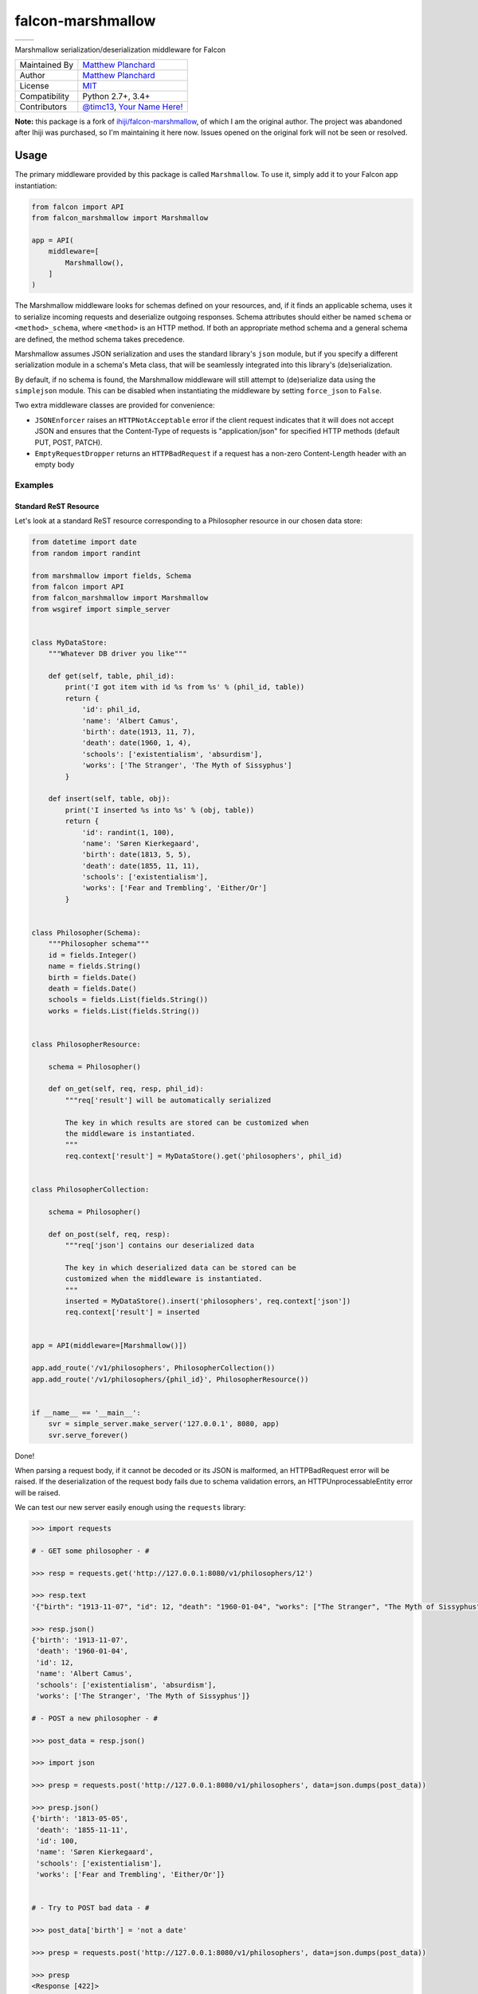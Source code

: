 falcon-marshmallow
==================

======================================================================================   ======================================================================================
.. image:: https://gitlab.com/mplanchard/falcon-marshmallow/badges/master/pipeline.svg   .. image:: https://gitlab.com/mplanchard/falcon-marshmallow/badges/master/coverage.svg
======================================================================================   ======================================================================================

Marshmallow serialization/deserialization middleware for Falcon

=============   ==================================================
Maintained By   `Matthew Planchard`_
Author          `Matthew Planchard`_
License         `MIT`_
Compatibility   Python 2.7+, 3.4+
Contributors    `@timc13`_, `Your Name Here!`_
=============   ==================================================

**Note:** this package is a fork of `ihiji/falcon-marshmallow`_, of which I am the original
author. The project was abandoned after Ihiji was purchased, so I'm maintaining it here
now. Issues opened on the original fork will not be seen or resolved.

.. _Matthew Planchard: https://github.com/mplanchard
.. _MIT: https://github.com/mplanchard/falcon-marshmallow/blob/master/LICENSE
.. _Your Name Here!: Contributing_
.. _@timc13: https://github.com/timc13
.. _ihiji/falcon-marshmallow: https://github.com/ihiji/falcon-marshmallow

Usage
-----

The primary middleware provided by this package is called ``Marshmallow``. To
use it, simply add it to your Falcon app instantiation:

.. code:: python 

    from falcon import API
    from falcon_marshmallow import Marshmallow

    app = API(
        middleware=[
            Marshmallow(),
        ]
    )

The Marshmallow middleware looks for schemas defined on your resources, and,
if it finds an applicable schema, uses it to serialize incoming requests
and deserialize outgoing responses. Schema attributes should either be
named ``schema`` or ``<method>_schema``, where ``<method>`` is an HTTP method. If
both an appropriate method schema and a general schema are defined, the
method schema takes precedence.

Marshmallow assumes JSON serialization and uses the standard library's
``json`` module, but if you specify a different serialization module in a
schema's Meta class, that will be seamlessly integrated into this library's
(de)serialization.

By default, if no schema is found, the Marshmallow middleware will still
attempt to (de)serialize data using the ``simplejson`` module. This can be
disabled when instantiating the middleware by setting ``force_json`` to
``False``.

Two extra middleware classes are provided for convenience:

* ``JSONEnforcer`` raises an ``HTTPNotAcceptable`` error if the client request
  indicates that it will does not accept JSON and ensures that the Content-Type
  of requests is "application/json" for specified HTTP methods (default PUT,
  POST, PATCH).
* ``EmptyRequestDropper`` returns an ``HTTPBadRequest`` if a request has
  a non-zero Content-Length header with an empty body


Examples
++++++++


Standard ReST Resource
~~~~~~~~~~~~~~~~~~~~~~

Let's look at a standard ReST resource corresponding to a Philosopher
resource in our chosen data store:

.. code:: python

    from datetime import date
    from random import randint

    from marshmallow import fields, Schema
    from falcon import API
    from falcon_marshmallow import Marshmallow
    from wsgiref import simple_server


    class MyDataStore:
        """Whatever DB driver you like"""

        def get(self, table, phil_id):
            print('I got item with id %s from %s' % (phil_id, table))
            return {
                'id': phil_id,
                'name': 'Albert Camus',
                'birth': date(1913, 11, 7),
                'death': date(1960, 1, 4),
                'schools': ['existentialism', 'absurdism'],
                'works': ['The Stranger', 'The Myth of Sissyphus']
            }

        def insert(self, table, obj):
            print('I inserted %s into %s' % (obj, table))
            return {
                'id': randint(1, 100),
                'name': 'Søren Kierkegaard',
                'birth': date(1813, 5, 5),
                'death': date(1855, 11, 11),
                'schools': ['existentialism'],
                'works': ['Fear and Trembling', 'Either/Or']
            }


    class Philosopher(Schema):
        """Philosopher schema"""
        id = fields.Integer()
        name = fields.String()
        birth = fields.Date()
        death = fields.Date()
        schools = fields.List(fields.String())
        works = fields.List(fields.String())


    class PhilosopherResource:

        schema = Philosopher()

        def on_get(self, req, resp, phil_id):
            """req['result'] will be automatically serialized

            The key in which results are stored can be customized when
            the middleware is instantiated.
            """
            req.context['result'] = MyDataStore().get('philosophers', phil_id)


    class PhilosopherCollection:

        schema = Philosopher()

        def on_post(self, req, resp):
            """req['json'] contains our deserialized data

            The key in which deserialized data can be stored can be
            customized when the middleware is instantiated.
            """
            inserted = MyDataStore().insert('philosophers', req.context['json'])
            req.context['result'] = inserted


    app = API(middleware=[Marshmallow()])

    app.add_route('/v1/philosophers', PhilosopherCollection())
    app.add_route('/v1/philosophers/{phil_id}', PhilosopherResource())


    if __name__ == '__main__':
        svr = simple_server.make_server('127.0.0.1', 8080, app)
        svr.serve_forever()

Done!

When parsing a request body, if it cannot be decoded or its JSON
is malformed, an HTTPBadRequest error will be raised. If the
deserialization of the request body fails due to schema validation errors,
an HTTPUnprocessableEntity error will be raised.

We can test our new server easily enough using the ``requests`` library:

.. code:: python

    >>> import requests

    # - GET some philosopher - #

    >>> resp = requests.get('http://127.0.0.1:8080/v1/philosophers/12')

    >>> resp.text
    '{"birth": "1913-11-07", "id": 12, "death": "1960-01-04", "works": ["The Stranger", "The Myth of Sissyphus"], "schools": ["existentialism", "absurdism"], "name": "Albert Camus"}'

    >>> resp.json()
    {'birth': '1913-11-07',
     'death': '1960-01-04',
     'id': 12,
     'name': 'Albert Camus',
     'schools': ['existentialism', 'absurdism'],
     'works': ['The Stranger', 'The Myth of Sissyphus']}

    # - POST a new philosopher - #

    >>> post_data = resp.json()

    >>> import json

    >>> presp = requests.post('http://127.0.0.1:8080/v1/philosophers', data=json.dumps(post_data))

    >>> presp.json()
    {'birth': '1813-05-05',
     'death': '1855-11-11',
     'id': 100,
     'name': 'Søren Kierkegaard',
     'schools': ['existentialism'],
     'works': ['Fear and Trembling', 'Either/Or']}


    # - Try to POST bad data - #

    >>> post_data['birth'] = 'not a date'

    >>> presp = requests.post('http://127.0.0.1:8080/v1/philosophers', data=json.dumps(post_data))

    >>> presp
    <Response [422]>

    >>> presp.json()
    {'description': '{"birth": ["Not a valid date."]}',
     'title': '422 Unprocessable Entity'}

Customization
+++++++++++++

Customization is effected by keyword arguments to the middleware constructor.
The constructor takes the following arguments:

* ``req_key`` (default ``json``) - the key on the request's ``context``
  dict on which to store parsed request data
* ``resp_key`` (default ``result``) - the key on the request's ``context``
  dict in which data to be serialized for a response should be stored
* ``force_json`` (default ``True``) - attempt to (de)serialize request
  and response bodies to/from JSON even if no schema is defined for a resource
* ``json_module`` (default ``simplejson``) - the module to use for
  (de)serialization; must implement the public interface of the ``json``
  standard library module
  

A Note on Python 2
++++++++++++++++++

Python 2 will be at its End of Life (EoL) `at the end of 2019 <https://pythonclock.org/>`_.
This package is relatively simple, though, and Python 2 compatibility is 
therefore not a huge burden to maintain. As such, we will continue to
maintain Python 2 compatibility after its EoL, until and unless we decide
that maintaining Python 2 compatibility puts our users at risk due to
potential security vulnerabilities, we feel that the burden of maintaining
Python 2 compatibility has become too high for our maintainers, or we determine 
that we can provide a significant increase in value by dropping Python 2support.

In any of those cases, we will try to clearly communicate the change with a major
version bump.

Contributing
------------

Contributions are welcome. Please feel free to raise Issues, submit PRs,
fix documentation typos, etc. If opening a PR, please be sure to run
tests, and ensure that your additions are compatible with Python 2.7, 3.4,
and above.

Ideally, PRs should have tests, but feel free to open a PR with or without
them. The maintainers will either suggest some tests for you to add, or,
if you are not able to add tests yourself, we may open a PR against your
branch with some added tests before merging.

Development requires that you have Python 3 available on your path.

Development
+++++++++++

To set up a local virtual environment with all required packages installed,
run::

  make setup

If you are using VSCode, the `.vscode/settings.json` file included in this
project should now be automatically configured to autoformat on save and
to perform all of the lint checks that are required for this package.

Linting
+++++++

The linting checks that run in CI can be manually run locally with::

  make lint

Note that this will automatically create a local virtual environment for
you if `make setup` has not yet been run.

Testing
+++++++

To run tests against Python 2.7 and 3.4 forward, you can just run::

  make test

Note that this will automatically create a local virtual environment for
you if `make setup` has not yet been run.

Testing against all environments of course requires that you have the
requisite Python executables available on your `PATH`. If you don't, you
will get "interpreter not found" errors for the missing python versions.

To run against a particular version of Python, use, for example::

  TESTENV=py37 make test-env

Where `TESTENV` is any of the environments configured in `tox.ini`, or
any of tox's standard environments (e.g. `py36`, `py37`, etc.).
